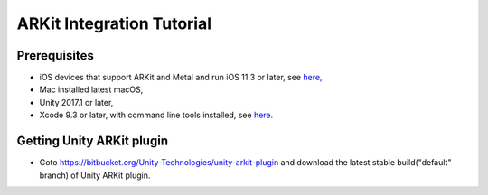 ARKit Integration Tutorial
==========================

Prerequisites
-------------
- iOS devices that support ARKit and Metal and run iOS 11.3 or later, see `here, <https://developer.apple.com/library/archive/documentation/DeviceInformation/Reference/iOSDeviceCompatibility/DeviceCompatibilityMatrix/DeviceCompatibilityMatrix.html>`_
- Mac installed latest macOS,
- Unity 2017.1 or later,
- Xcode 9.3 or later, with command line tools installed, see `here. <http://osxdaily.com/2014/02/12/install-command-line-tools-mac-os-x/>`_

Getting Unity ARKit plugin
--------------------------
- Goto `https://bitbucket.org/Unity-Technologies/unity-arkit-plugin <https://bitbucket.org/Unity-Technologies/unity-arkit-plugin>`_ and download the latest stable build("default" branch) of Unity ARKit plugin.
